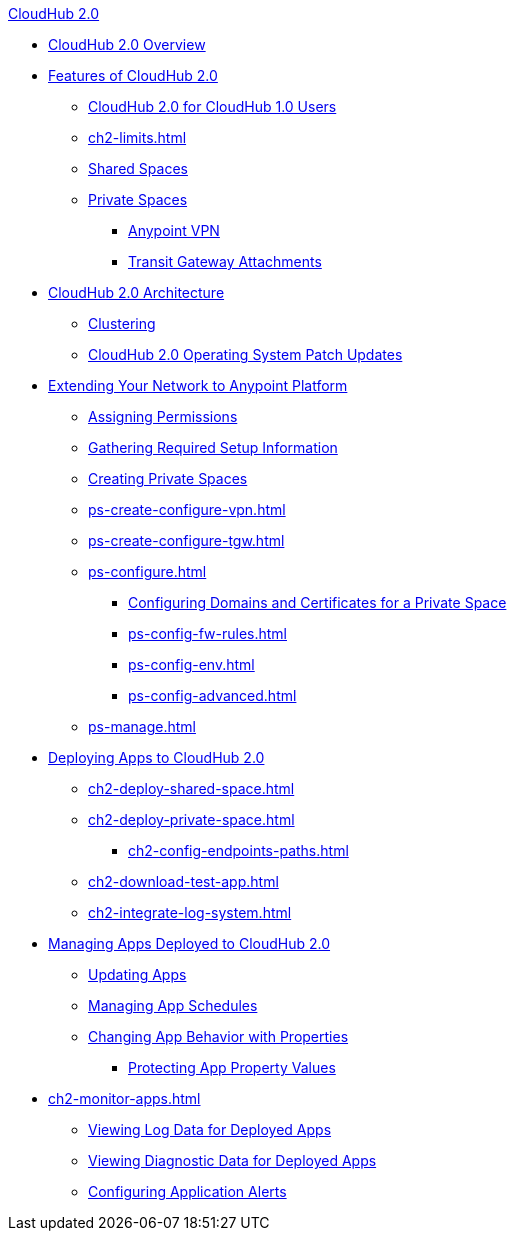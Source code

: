 .xref:index.adoc[CloudHub 2.0]
* xref:index.adoc[CloudHub 2.0 Overview]
* xref:ch2-features.adoc[Features of CloudHub 2.0]
** xref:ch2-comparison.adoc[CloudHub 2.0 for CloudHub 1.0 Users]
** xref:ch2-limits.adoc[]
** xref:ch2-shared-space-about.adoc[Shared Spaces]
** xref:ch2-private-space-about.adoc[Private Spaces]
*** xref:ps-vpn-about.adoc[Anypoint VPN]
*** xref:ps-tgw-about.adoc[Transit Gateway Attachments]
* xref:ch2-architecture.adoc[CloudHub 2.0 Architecture]
** xref:ch2-clustering.adoc[Clustering]
** xref:ch2-patch-updates.adoc[CloudHub 2.0 Operating System Patch Updates]
* xref:ps-setup.adoc[Extending Your Network to Anypoint Platform]
** xref:ps-assign-permissions.adoc[Assigning Permissions]
** xref:ps-gather-setup-info.adoc[Gathering Required Setup Information]
** xref:ps-create-configure.adoc[Creating Private Spaces]
** xref:ps-create-configure-vpn.adoc[]
** xref:ps-create-configure-tgw.adoc[]
** xref:ps-configure.adoc[]
*** xref:ps-config-domains.adoc[Configuring Domains and Certificates for a Private Space]
*** xref:ps-config-fw-rules.adoc[]
*** xref:ps-config-env.adoc[]
*** xref:ps-config-advanced.adoc[]
** xref:ps-manage.adoc[]
* xref:ch2-deploy.adoc[Deploying Apps to CloudHub 2.0]
** xref:ch2-deploy-shared-space.adoc[]
** xref:ch2-deploy-private-space.adoc[]
*** xref:ch2-config-endpoints-paths.adoc[]
** xref:ch2-download-test-app.adoc[]
** xref:ch2-integrate-log-system.adoc[]
* xref:ch2-manage-apps.adoc[Managing Apps Deployed to CloudHub 2.0]
** xref:ch2-update-apps.adoc[Updating Apps]
** xref:ch2-manage-schedules.adoc[Managing App Schedules]
** xref:ch2-manage-props.adoc[Changing App Behavior with Properties]
*** xref:ch2-protect-app-props.adoc[Protecting App Property Values]
* xref:ch2-monitor-apps.adoc[]
** xref:ch2-view-logs.adoc[Viewing Log Data for Deployed Apps]
** xref:ch2-view-diag.adoc[Viewing Diagnostic Data for Deployed Apps]
** xref:ch2-config-app-alerts.adoc[Configuring Application Alerts]
